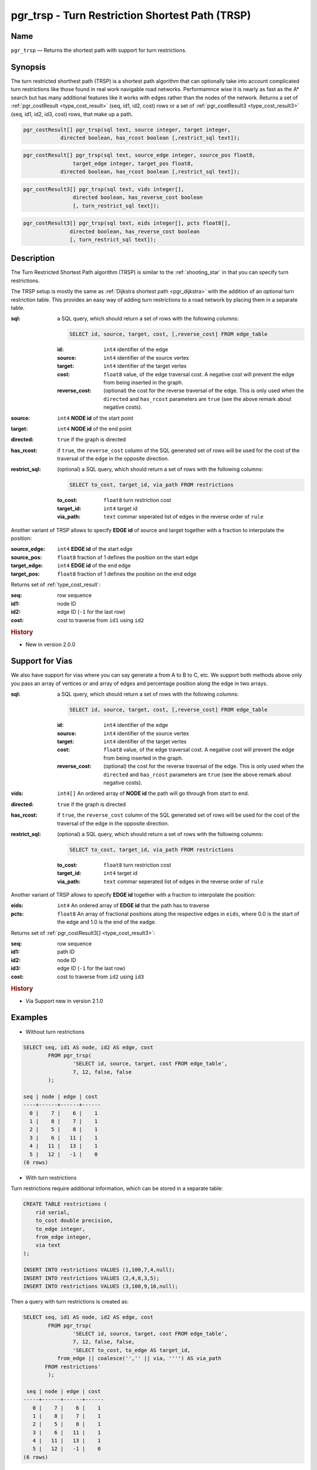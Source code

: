 .. 
   ****************************************************************************
    pgRouting Manual
    Copyright(c) pgRouting Contributors

    This documentation is licensed under a Creative Commons Attribution-Share  
    Alike 3.0 License: http://creativecommons.org/licenses/by-sa/3.0/
   ****************************************************************************

.. _trsp:

pgr_trsp - Turn Restriction Shortest Path (TRSP)
===============================================================================

.. index:: 
	single: pgr_trsp(text,integer,integer,boolean,boolean)
	single: pgr_trsp(text,integer,integer,boolean,boolean,text)
	single: pgr_trsp(text,integer,double precision,integer,double precision,boolean,boolean)
	single: pgr_trsp(text,integer,double precision,integer,double precision,boolean,boolean,text)
    single: pgr_trsp(text,integer[],boolean,boolean,text)
    single: pgr_trsp(text,integer[],float8[],boolean,boolean,text)
	module: trsp

Name
-------------------------------------------------------------------------------

``pgr_trsp`` — Returns the shortest path with support for turn restrictions.


Synopsis
-------------------------------------------------------------------------------

The turn restricted shorthest path (TRSP) is a shortest path algorithm that can optionally take into account complicated turn restrictions like those found in real work navigable road networks. Performamnce wise it is nearly as fast as the A* search but has many additional features like it works with edges rather than the nodes of the network. Returns a set of :ref:`pgr_costResult <type_cost_result>` (seq, id1, id2, cost) rows or a set of :ref:`pgr_costResult3 <type_cost_result3>` (seq, id1, id2, id3, cost) rows, that make up a path.

.. code-block:: sql

	pgr_costResult[] pgr_trsp(sql text, source integer, target integer,
                    directed boolean, has_rcost boolean [,restrict_sql text]);


.. code-block:: sql

	pgr_costResult[] pgr_trsp(sql text, source_edge integer, source_pos float8, 
	                target_edge integer, target_pos float8,
                    directed boolean, has_rcost boolean [,restrict_sql text]);

.. code-block:: sql

    pgr_costResult3[] pgr_trsp(sql text, vids integer[],
                    directed boolean, has_reverse_cost boolean
                    [, turn_restrict_sql text]);

.. code-block:: sql

     pgr_costResult3[] pgr_trsp(sql text, eids integer[], pcts float8[],
                    directed boolean, has_reverse_cost boolean
                    [, turn_restrict_sql text]);

Description
-------------------------------------------------------------------------------

The Turn Restricted Shortest Path algorithm (TRSP) is similar to the :ref:`shooting_star` in that you can specify turn restrictions.

The TRSP setup is mostly the same as :ref:`Dijkstra shortest path <pgr_dijkstra>` with the addition of an optional turn restriction table. This provides an easy way of adding turn restrictions to a road network by placing them in a separate table.


:sql: a SQL query, which should return a set of rows with the following columns:

	.. code-block:: sql

		SELECT id, source, target, cost, [,reverse_cost] FROM edge_table


	:id: ``int4`` identifier of the edge
	:source: ``int4`` identifier of the source vertex
	:target: ``int4`` identifier of the target vertex
	:cost: ``float8`` value, of the edge traversal cost. A negative cost will prevent the edge from being inserted in the graph.
	:reverse_cost: (optional) the cost for the reverse traversal of the edge. This is only used when the ``directed`` and ``has_rcost`` parameters are ``true`` (see the above remark about negative costs).

:source: ``int4`` **NODE id** of the start point
:target: ``int4`` **NODE id** of the end point
:directed: ``true`` if the graph is directed
:has_rcost: if ``true``, the ``reverse_cost`` column of the SQL generated set of rows will be used for the cost of the traversal of the edge in the opposite direction.

:restrict_sql: (optional) a SQL query, which should return a set of rows with the following columns:

	.. code-block:: sql

		SELECT to_cost, target_id, via_path FROM restrictions

	:to_cost: ``float8`` turn restriction cost
	:target_id: ``int4`` target id
	:via_path: ``text`` commar seperated list of edges in the reverse order of ``rule``

Another variant of TRSP allows to specify **EDGE id** of source and target together with a fraction to interpolate the position:

:source_edge: ``int4`` **EDGE id** of the start edge
:source_pos: ``float8`` fraction of 1 defines the position on the start edge
:target_edge: ``int4`` **EDGE id** of the end edge 
:target_pos: ``float8`` fraction of 1 defines the position on the end edge

Returns set of :ref:`type_cost_result`:

:seq:   row sequence
:id1:   node ID
:id2:   edge ID (``-1`` for the last row)
:cost:  cost to traverse from ``id1`` using ``id2``

.. rubric:: History

* New in version 2.0.0

Support for Vias
--------------------------------------------------------------------

We also have support for vias where you can say generate a from A to B to C, etc. We support both methods above only you pass an array of vertices or and array of edges and percentage position along the edge in two arrays.



:sql: a SQL query, which should return a set of rows with the following columns:

	.. code-block:: sql

		SELECT id, source, target, cost, [,reverse_cost] FROM edge_table


	:id: ``int4`` identifier of the edge
	:source: ``int4`` identifier of the source vertex
	:target: ``int4`` identifier of the target vertex
	:cost: ``float8`` value, of the edge traversal cost. A negative cost will prevent the edge from being inserted in the graph.
	:reverse_cost: (optional) the cost for the reverse traversal of the edge. This is only used when the ``directed`` and ``has_rcost`` parameters are ``true`` (see the above remark about negative costs).

:vids: ``int4[]`` An ordered array of **NODE id** the path will go through from start to end.
:directed: ``true`` if the graph is directed
:has_rcost: if ``true``, the ``reverse_cost`` column of the SQL generated set of rows will be used for the cost of the traversal of the edge in the opposite direction.

:restrict_sql: (optional) a SQL query, which should return a set of rows with the following columns:

	.. code-block:: sql

		SELECT to_cost, target_id, via_path FROM restrictions

	:to_cost: ``float8`` turn restriction cost
	:target_id: ``int4`` target id
	:via_path: ``text`` commar seperated list of edges in the reverse order of ``rule``

Another variant of TRSP allows to specify **EDGE id** together with a fraction to interpolate the position:

:eids: ``int4`` An ordered array of **EDGE id** that the path has to traverse
:pcts: ``float8`` An array of fractional positions along the respective edges in ``eids``, where 0.0 is the start of the edge and 1.0 is the end of the eadge.

Returns set of :ref:`pgr_costResult3[] <type_cost_result3>`:

:seq:   row sequence
:id1:   path ID
:id2:   node ID
:id3:   edge ID (``-1`` for the last row)
:cost:  cost to traverse from ``id2`` using ``id3``


.. rubric:: History

* Via Support new in version 2.1.0

Examples
-------------------------------------------------------------------------------

* Without turn restrictions

.. code-block:: sql

	SELECT seq, id1 AS node, id2 AS edge, cost 
		FROM pgr_trsp(
			'SELECT id, source, target, cost FROM edge_table',
			7, 12, false, false
		);

	seq | node | edge | cost 
	----+------+------+------
	  0 |    7 |    6 |    1
	  1 |    8 |    7 |    1
	  2 |    5 |    8 |    1
	  3 |    6 |   11 |    1
	  4 |   11 |   13 |    1
	  5 |   12 |   -1 |    0
	(6 rows)


* With turn restrictions
  
Turn restrictions require additional information, which can be stored in a separate table:

.. code-block:: sql

	CREATE TABLE restrictions (
	    rid serial,
	    to_cost double precision,
	    to_edge integer,
	    from_edge integer,
	    via text
	);

	INSERT INTO restrictions VALUES (1,100,7,4,null);
	INSERT INTO restrictions VALUES (2,4,8,3,5);
	INSERT INTO restrictions VALUES (3,100,9,16,null);

Then a query with turn restrictions is created as:

.. code-block:: sql

	SELECT seq, id1 AS node, id2 AS edge, cost 
		FROM pgr_trsp(
			'SELECT id, source, target, cost FROM edge_table',
			7, 12, false, false, 
			'SELECT to_cost, to_edge AS target_id,
                   from_edge || coalesce('','' || via, '''') AS via_path
               FROM restrictions'
		);

	 seq | node | edge | cost 
	-----+------+------+------
	   0 |    7 |    6 |    1
	   1 |    8 |    7 |    1
	   2 |    5 |    8 |    1
	   3 |    6 |   11 |    1
	   4 |   11 |   13 |    1
	   5 |   12 |   -1 |    0
	(6 rows)

An example query using vertex ids and via points:

.. code-block:: sql

    SELECT * FROM pgr_trsp(
        'SELECT eid AS id, source::integer, target::integer, cost,
            reverse_cost FROM edges1',
        ARRAY[1,8,13,5]::integer[],     -- array of vids
        true,  -- directed graph?
        true,  -- has_reverse_cost?
        -- include the turn restrictions
        'SELECT to_cost, teid AS target_id, feid || 
            coalesce('',''||via,'''') AS via_path FROM restrictions1');

     seq | id1 | id2 | id3 | cost 
    -----+-----+-----+-----+------
       0 |   0 |   1 |   1 |    1
       1 |   0 |   2 |   4 |    1
       2 |   0 |   7 |   8 |    1
       3 |   0 |   8 |  -1 |    0
       4 |   1 |   8 |   8 |    1
       5 |   1 |   7 |  10 |    1
       6 |   1 |  10 |  14 |    1
       7 |   1 |  13 |  -1 |    0
       8 |   2 |  13 |  14 |    1
       9 |   2 |  10 |  10 |    1
      10 |   2 |   7 |   7 |    1
      11 |   2 |   6 |   6 |    1
      12 |   2 |   5 |  -1 |    0
    (13 rows)

An example query using edge ids and vias:

.. code-block:: sql

    SELECT * FROM pgr_trsp(
        'SELECT eid AS id, source::integer, target::integer, cost,
             reverse_cost FROM edges1',
        ARRAY[1,11,6]::integer[],           -- array of eids
        ARRAY[0.5, 0.5, 0.5]::float8[],     -- array of pcts
        true,  -- directed graph?
        true,  -- has_reverse_cost?
        -- include the turn restrictions
        'SELECT to_cost, teid AS target_id, feid ||
            coalesce('',''||via,'''') AS via_path FROM restrictions1');

     seq | id1 | id2 | id3 | cost 
    -----+-----+-----+-----+------
       0 |   0 |  -1 |   1 |  0.5
       1 |   0 |   2 |   4 |    1
       2 |   0 |   7 |   8 |    1
       3 |   0 |   8 |  11 |  0.5
       4 |   1 |  -1 |  11 |  0.5
       5 |   1 |  11 |  13 |    1
       6 |   1 |  12 |  15 |    1
       7 |   1 |   9 |   9 |    1
       8 |   1 |   8 |   8 |    1
       9 |   1 |   7 |   7 |    1
      10 |   1 |   6 |   6 |  0.5
    (11 rows)


The queries use the :ref:`sampledata` or ``src/trsp/test/trsp-any-00.data`` network.


See Also
-------------------------------------------------------------------------------

* :ref:`type_cost_result`
* :ref:`type_cost_result3`